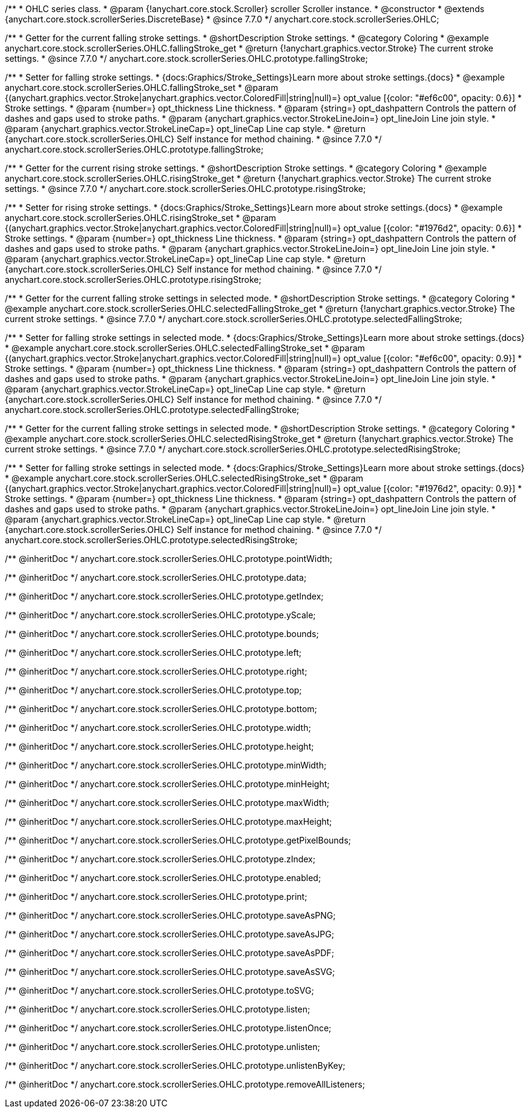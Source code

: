 /**
 * OHLC series class.
 * @param {!anychart.core.stock.Scroller} scroller Scroller instance.
 * @constructor
 * @extends {anychart.core.stock.scrollerSeries.DiscreteBase}
 * @since 7.7.0
 */
anychart.core.stock.scrollerSeries.OHLC;


//----------------------------------------------------------------------------------------------------------------------
//
//  anychart.core.stock.scrollerSeries.OHLC.prototype.fallingStroke
//
//----------------------------------------------------------------------------------------------------------------------

/**
 * Getter for the current falling stroke settings.
 * @shortDescription Stroke settings.
 * @category Coloring
 * @example anychart.core.stock.scrollerSeries.OHLC.fallingStroke_get
 * @return {!anychart.graphics.vector.Stroke} The current stroke settings.
 * @since 7.7.0
 */
anychart.core.stock.scrollerSeries.OHLC.prototype.fallingStroke;

/**
 * Setter for falling stroke settings.
 * {docs:Graphics/Stroke_Settings}Learn more about stroke settings.{docs}
 * @example anychart.core.stock.scrollerSeries.OHLC.fallingStroke_set
 * @param {(anychart.graphics.vector.Stroke|anychart.graphics.vector.ColoredFill|string|null)=} opt_value [{color: "#ef6c00", opacity: 0.6}]
 * Stroke settings.
 * @param {number=} opt_thickness Line thickness.
 * @param {string=} opt_dashpattern Controls the pattern of dashes and gaps used to stroke paths.
 * @param {anychart.graphics.vector.StrokeLineJoin=} opt_lineJoin Line join style.
 * @param {anychart.graphics.vector.StrokeLineCap=} opt_lineCap Line cap style.
 * @return {anychart.core.stock.scrollerSeries.OHLC} Self instance for method chaining.
 * @since 7.7.0
 */
anychart.core.stock.scrollerSeries.OHLC.prototype.fallingStroke;


//----------------------------------------------------------------------------------------------------------------------
//
//  anychart.core.stock.scrollerSeries.OHLC.prototype.risingStroke
//
//----------------------------------------------------------------------------------------------------------------------

/**
 * Getter for the current rising stroke settings.
 * @shortDescription Stroke settings.
 * @category Coloring
 * @example anychart.core.stock.scrollerSeries.OHLC.risingStroke_get
 * @return {!anychart.graphics.vector.Stroke} The current stroke settings.
 * @since 7.7.0
 */
anychart.core.stock.scrollerSeries.OHLC.prototype.risingStroke;

/**
 * Setter for rising stroke settings.
 * {docs:Graphics/Stroke_Settings}Learn more about stroke settings.{docs}
 * @example anychart.core.stock.scrollerSeries.OHLC.risingStroke_set
 * @param {(anychart.graphics.vector.Stroke|anychart.graphics.vector.ColoredFill|string|null)=} opt_value [{color: "#1976d2", opacity: 0.6}]
 * Stroke settings.
 * @param {number=} opt_thickness Line thickness.
 * @param {string=} opt_dashpattern Controls the pattern of dashes and gaps used to stroke paths.
 * @param {anychart.graphics.vector.StrokeLineJoin=} opt_lineJoin Line join style.
 * @param {anychart.graphics.vector.StrokeLineCap=} opt_lineCap Line cap style.
 * @return {anychart.core.stock.scrollerSeries.OHLC} Self instance for method chaining.
 * @since 7.7.0
 */
anychart.core.stock.scrollerSeries.OHLC.prototype.risingStroke;


//----------------------------------------------------------------------------------------------------------------------
//
//  anychart.core.stock.scrollerSeries.OHLC.prototype.selectedFallingStroke
//
//----------------------------------------------------------------------------------------------------------------------

/**
 * Getter for the current falling stroke settings in selected mode.
 * @shortDescription Stroke settings.
 * @category Coloring
 * @example anychart.core.stock.scrollerSeries.OHLC.selectedFallingStroke_get
 * @return {!anychart.graphics.vector.Stroke} The current stroke settings.
 * @since 7.7.0
 */
anychart.core.stock.scrollerSeries.OHLC.prototype.selectedFallingStroke;

/**
 * Setter for falling stroke settings in selected mode.
 * {docs:Graphics/Stroke_Settings}Learn more about stroke settings.{docs}
 * @example anychart.core.stock.scrollerSeries.OHLC.selectedFallingStroke_set
 * @param {(anychart.graphics.vector.Stroke|anychart.graphics.vector.ColoredFill|string|null)=} opt_value [{color: "#ef6c00", opacity: 0.9}]
 * Stroke settings.
 * @param {number=} opt_thickness Line thickness.
 * @param {string=} opt_dashpattern Controls the pattern of dashes and gaps used to stroke paths.
 * @param {anychart.graphics.vector.StrokeLineJoin=} opt_lineJoin Line join style.
 * @param {anychart.graphics.vector.StrokeLineCap=} opt_lineCap Line cap style.
 * @return {anychart.core.stock.scrollerSeries.OHLC} Self instance for method chaining.
 * @since 7.7.0
 */
anychart.core.stock.scrollerSeries.OHLC.prototype.selectedFallingStroke;


//----------------------------------------------------------------------------------------------------------------------
//
//  anychart.core.stock.scrollerSeries.OHLC.prototype.selectedRisingStroke
//
//----------------------------------------------------------------------------------------------------------------------

/**
 * Getter for the current falling stroke settings in selected mode.
 * @shortDescription Stroke settings.
 * @category Coloring
 * @example anychart.core.stock.scrollerSeries.OHLC.selectedRisingStroke_get
 * @return {!anychart.graphics.vector.Stroke} The current stroke settings.
 * @since 7.7.0
 */
anychart.core.stock.scrollerSeries.OHLC.prototype.selectedRisingStroke;

/**
 * Setter for falling stroke settings in selected mode.
 * {docs:Graphics/Stroke_Settings}Learn more about stroke settings.{docs}
 * @example anychart.core.stock.scrollerSeries.OHLC.selectedRisingStroke_set
 * @param {(anychart.graphics.vector.Stroke|anychart.graphics.vector.ColoredFill|string|null)=} opt_value [{color: "#1976d2", opacity: 0.9}]
 * Stroke settings.
 * @param {number=} opt_thickness Line thickness.
 * @param {string=} opt_dashpattern Controls the pattern of dashes and gaps used to stroke paths.
 * @param {anychart.graphics.vector.StrokeLineJoin=} opt_lineJoin Line join style.
 * @param {anychart.graphics.vector.StrokeLineCap=} opt_lineCap Line cap style.
 * @return {anychart.core.stock.scrollerSeries.OHLC} Self instance for method chaining.
 * @since 7.7.0
 */
anychart.core.stock.scrollerSeries.OHLC.prototype.selectedRisingStroke;

/** @inheritDoc */
anychart.core.stock.scrollerSeries.OHLC.prototype.pointWidth;

/** @inheritDoc */
anychart.core.stock.scrollerSeries.OHLC.prototype.data;

/** @inheritDoc */
anychart.core.stock.scrollerSeries.OHLC.prototype.getIndex;

/** @inheritDoc */
anychart.core.stock.scrollerSeries.OHLC.prototype.yScale;

/** @inheritDoc */
anychart.core.stock.scrollerSeries.OHLC.prototype.bounds;

/** @inheritDoc */
anychart.core.stock.scrollerSeries.OHLC.prototype.left;

/** @inheritDoc */
anychart.core.stock.scrollerSeries.OHLC.prototype.right;

/** @inheritDoc */
anychart.core.stock.scrollerSeries.OHLC.prototype.top;

/** @inheritDoc */
anychart.core.stock.scrollerSeries.OHLC.prototype.bottom;

/** @inheritDoc */
anychart.core.stock.scrollerSeries.OHLC.prototype.width;

/** @inheritDoc */
anychart.core.stock.scrollerSeries.OHLC.prototype.height;

/** @inheritDoc */
anychart.core.stock.scrollerSeries.OHLC.prototype.minWidth;

/** @inheritDoc */
anychart.core.stock.scrollerSeries.OHLC.prototype.minHeight;

/** @inheritDoc */
anychart.core.stock.scrollerSeries.OHLC.prototype.maxWidth;

/** @inheritDoc */
anychart.core.stock.scrollerSeries.OHLC.prototype.maxHeight;

/** @inheritDoc */
anychart.core.stock.scrollerSeries.OHLC.prototype.getPixelBounds;

/** @inheritDoc */
anychart.core.stock.scrollerSeries.OHLC.prototype.zIndex;

/** @inheritDoc */
anychart.core.stock.scrollerSeries.OHLC.prototype.enabled;

/** @inheritDoc */
anychart.core.stock.scrollerSeries.OHLC.prototype.print;

/** @inheritDoc */
anychart.core.stock.scrollerSeries.OHLC.prototype.saveAsPNG;

/** @inheritDoc */
anychart.core.stock.scrollerSeries.OHLC.prototype.saveAsJPG;

/** @inheritDoc */
anychart.core.stock.scrollerSeries.OHLC.prototype.saveAsPDF;

/** @inheritDoc */
anychart.core.stock.scrollerSeries.OHLC.prototype.saveAsSVG;

/** @inheritDoc */
anychart.core.stock.scrollerSeries.OHLC.prototype.toSVG;

/** @inheritDoc */
anychart.core.stock.scrollerSeries.OHLC.prototype.listen;

/** @inheritDoc */
anychart.core.stock.scrollerSeries.OHLC.prototype.listenOnce;

/** @inheritDoc */
anychart.core.stock.scrollerSeries.OHLC.prototype.unlisten;

/** @inheritDoc */
anychart.core.stock.scrollerSeries.OHLC.prototype.unlistenByKey;

/** @inheritDoc */
anychart.core.stock.scrollerSeries.OHLC.prototype.removeAllListeners;

